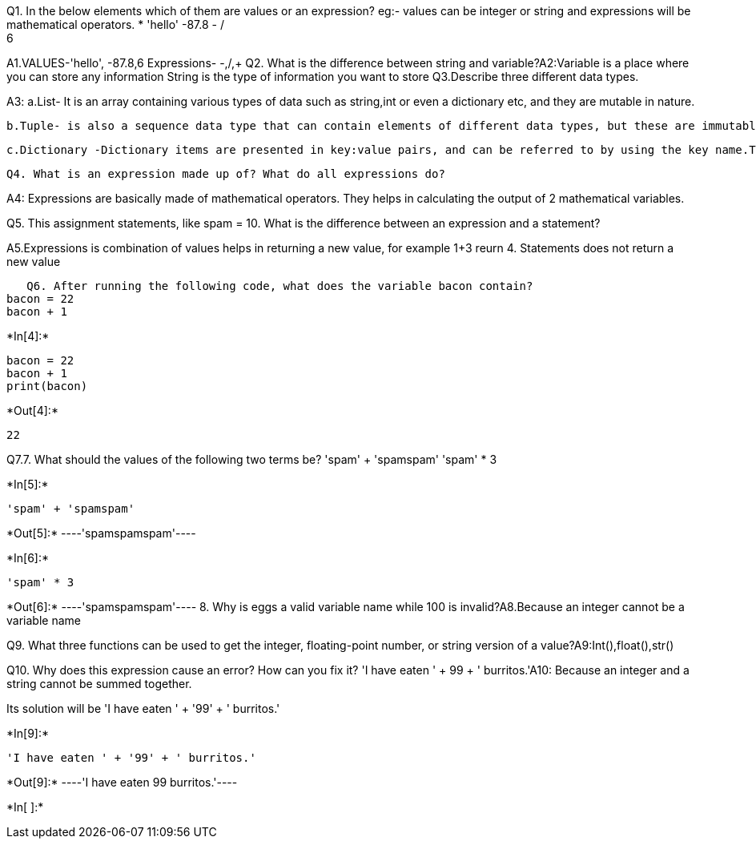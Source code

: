 Q1. In the below elements which of them are values or an expression? eg:- values can be integer or string and expressions will be mathematical operators.
* 
 'hello'
 -87.8
  - 
  / 
  +	
  6 
 
A1.VALUES-'hello', -87.8,6
   Expressions- -,/,+
   Q2. What is the difference between string and variable?A2:Variable is a place where you can store any information
   String is the type of information you want to store
   Q3.Describe three different data types.

A3: 
   a.List- It is an array containing various types of data such as string,int or even a dictionary etc, and they are mutable in nature.
    
    b.Tuple- is also a sequence data type that can contain elements of different data types, but these are immutable in nature.
    
    c.Dictionary -Dictionary items are presented in key:value pairs, and can be referred to by using the key name.They do not allow duplicated
    
    Q4. What is an expression made up of? What do all expressions do?

A4: Expressions are basically made of mathematical operators. They helps in calculating the output of 2 mathematical variables.

Q5. This assignment statements, like spam = 10. What is the difference between an expression and a statement?

A5.Expressions is combination of values helps in returning a new value, for example 1+3 reurn 4.
   Statements does not return a new value
   
   Q6. After running the following code, what does the variable bacon contain?
bacon = 22
bacon + 1


+*In[4]:*+
[source, ipython3]
----
bacon = 22
bacon + 1
print(bacon)
----


+*Out[4]:*+
----
22
----
Q7.7. What should the values of the following two terms be?
'spam' + 'spamspam'
'spam' * 3


+*In[5]:*+
[source, ipython3]
----
'spam' + 'spamspam'
----


+*Out[5]:*+
----'spamspamspam'----


+*In[6]:*+
[source, ipython3]
----
'spam' * 3

----


+*Out[6]:*+
----'spamspamspam'----
8. Why is eggs a valid variable name while 100 is invalid?A8.Because an integer cannot be a variable name

Q9. What three functions can be used to get the integer, floating-point number, or string version of a value?A9:Int(),float(),str()

Q10. Why does this expression cause an error? How can you fix it?
'I have eaten ' + 99 + ' burritos.'A10: Because an integer and a string cannot be summed together.

Its solution will be 'I have eaten ' + '99' + ' burritos.'



+*In[9]:*+
[source, ipython3]
----
'I have eaten ' + '99' + ' burritos.'
----


+*Out[9]:*+
----'I have eaten 99 burritos.'----


+*In[ ]:*+
[source, ipython3]
----

----

